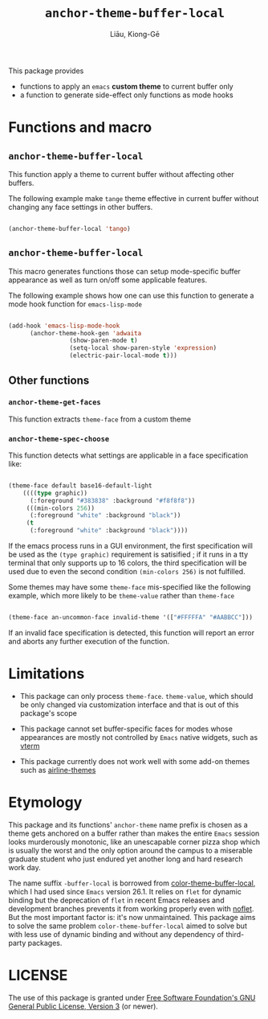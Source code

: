 #+title: ~anchor-theme-buffer-local~
#+author: Liāu, Kiong-Gē
#+email:  gongyi.liao@gmail.com



This package provides

- functions to apply an ~emacs~ *custom theme* to current buffer only
- a function to generate side-effect only functions as mode hooks 


* Functions and macro 

** ~anchor-theme-buffer-local~ 

   This function apply a theme to current buffer without affecting other buffers.

   The following example make ~tange~ theme effective in current buffer without
   changing any face settings in other buffers. 

   #+begin_src emacs-lisp

     (anchor-theme-buffer-local 'tango)

   #+end_src 

** ~anchor-theme-buffer-local~

   This macro generates functions those can setup mode-specific buffer
   appearance as well as turn on/off some  applicable features. 
    
   The following example shows how one can use this function to generate a
   mode hook function for ~emacs-lisp-mode~

   #+begin_src emacs-lisp

     (add-hook 'emacs-lisp-mode-hook
	       (anchor-theme-hook-gen 'adwaita
				      (show-paren-mode t)
				      (setq-local show-paren-style 'expression)
				      (electric-pair-local-mode t)))

   #+end_src 
    
** Other functions

*** ~anchor-theme-get-faces~

    This function extracts  ~theme-face~ from a custom theme

*** ~anchor-theme-spec-choose~

    This function detects what settings are applicable in a face specification
    like:

    #+begin_src emacs-lisp

      (theme-face default base16-default-light
		  ((((type graphic))
		    (:foreground "#383838" :background "#f8f8f8"))
		   (((min-colors 256))
		    (:foreground "white" :background "black"))
		   (t
		    (:foreground "white" :background "black"))))

    #+end_src 

    If the emacs process runs in a GUI environment, the first specification will
    be used as the ~(type graphic)~  requirement is satisified ; if it runs in 
    a tty terminal that only supports up to 16 colors, the third specification
    will be used due to even the second condition ~(min-colors 256)~ is not
    fulfilled. 
     
    Some themes may have some ~theme-face~ mis-specified like the following
    example, which more likely to be ~theme-value~ rather than ~theme-face~ 

    #+begin_src emacs-lisp

      (theme-face an-uncommon-face invalid-theme '(["#FFFFFA" "#AABBCC"]))

    #+end_src 

    If an invalid face specification is detected, this function will report an
    error and aborts any further execution of the function. 

     
* Limitations

  - This package can only process ~theme-face~. ~theme-value~, which should be
    only changed via customization interface and that is out of this package's
    scope

  - This package cannot set buffer-specific faces for modes whose appearances
    are mostly not controlled by ~Emacs~ native widgets, such as [[https://github.com/akermu/emacs-libvterm][vterm]]

  - This package currently does not work well with some add-on themes such as
    [[https://github.com/AnthonyDiGirolamo/airline-themes][airline-themes]]



* Etymology

  This package and its functions' ~anchor-theme~ name prefix is chosen as a 
  theme gets anchored on a buffer rather than makes the entire ~Emacs~ session
  looks murderously monotonic, like an unescapable corner pizza shop which
  is usually the worst and the only option around the campus to a miserable 
  graduate student who just endured yet another long and hard research work
  day.  
   

  The name suffix ~-buffer-local~ is borrowed from [[https://github.com/vic/color-theme-buffer-local][color-theme-buffer-local]], 
  which I had used since ~Emacs~ version 26.1. It relies on ~flet~ for
  dynamic binding but the deprecation of ~flet~ in recent Emacs releases
  and development branches prevents it from working properly even with [[https://github.com/nicferrier/emacs-noflet][noflet]].
  But the most important factor is: it's now unmaintained. This package aims
  to solve the same problem ~color-theme-buffer-local~ aimed to solve but
  with less use of dynamic binding and without any dependency of third-party
  packages. 


   
* LICENSE

  The use of this package is granted under [[https://www.gnu.org/licenses/gpl-3.0.en.html][Free Software Foundation's GNU
  General Public License, Version 3]] (or newer). 

